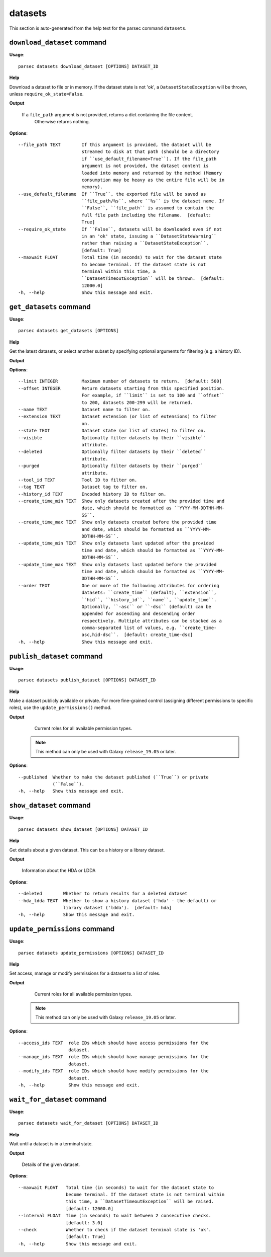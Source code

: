 datasets
========

This section is auto-generated from the help text for the parsec command
``datasets``.


``download_dataset`` command
----------------------------

**Usage**::

    parsec datasets download_dataset [OPTIONS] DATASET_ID

**Help**

Download a dataset to file or in memory. If the dataset state is not 'ok', a ``DatasetStateException`` will be thrown, unless ``require_ok_state=False``.


**Output**


    If a ``file_path`` argument is not provided, returns a dict containing the file content.
            Otherwise returns nothing.

**Options**::


      --file_path TEXT        If this argument is provided, the dataset will be
                              streamed to disk at that path (should be a directory
                              if ``use_default_filename=True``). If the file_path
                              argument is not provided, the dataset content is
                              loaded into memory and returned by the method (Memory
                              consumption may be heavy as the entire file will be in
                              memory).
      --use_default_filename  If ``True``, the exported file will be saved as
                              ``file_path/%s``, where ``%s`` is the dataset name. If
                              ``False``, ``file_path`` is assumed to contain the
                              full file path including the filename.  [default:
                              True]
      --require_ok_state      If ``False``, datasets will be downloaded even if not
                              in an 'ok' state, issuing a ``DatasetStateWarning``
                              rather than raising a ``DatasetStateException``.
                              [default: True]
      --maxwait FLOAT         Total time (in seconds) to wait for the dataset state
                              to become terminal. If the dataset state is not
                              terminal within this time, a
                              ``DatasetTimeoutException`` will be thrown.  [default:
                              12000.0]
      -h, --help              Show this message and exit.


``get_datasets`` command
------------------------

**Usage**::

    parsec datasets get_datasets [OPTIONS]

**Help**

Get the latest datasets, or select another subset by specifying optional arguments for filtering (e.g. a history ID).


**Output**




**Options**::


      --limit INTEGER         Maximum number of datasets to return.  [default: 500]
      --offset INTEGER        Return datasets starting from this specified position.
                              For example, if ``limit`` is set to 100 and ``offset``
                              to 200, datasets 200-299 will be returned.
      --name TEXT             Dataset name to filter on.
      --extension TEXT        Dataset extension (or list of extensions) to filter
                              on.
      --state TEXT            Dataset state (or list of states) to filter on.
      --visible               Optionally filter datasets by their ``visible``
                              attribute.
      --deleted               Optionally filter datasets by their ``deleted``
                              attribute.
      --purged                Optionally filter datasets by their ``purged``
                              attribute.
      --tool_id TEXT          Tool ID to filter on.
      --tag TEXT              Dataset tag to filter on.
      --history_id TEXT       Encoded history ID to filter on.
      --create_time_min TEXT  Show only datasets created after the provided time and
                              date, which should be formatted as ``YYYY-MM-DDTHH-MM-
                              SS``.
      --create_time_max TEXT  Show only datasets created before the provided time
                              and date, which should be formatted as ``YYYY-MM-
                              DDTHH-MM-SS``.
      --update_time_min TEXT  Show only datasets last updated after the provided
                              time and date, which should be formatted as ``YYYY-MM-
                              DDTHH-MM-SS``.
      --update_time_max TEXT  Show only datasets last updated before the provided
                              time and date, which should be formatted as ``YYYY-MM-
                              DDTHH-MM-SS``.
      --order TEXT            One or more of the following attributes for ordering
                              datasets: ``create_time`` (default), ``extension``,
                              ``hid``, ``history_id``, ``name``, ``update_time``.
                              Optionally, ``-asc`` or ``-dsc`` (default) can be
                              appended for ascending and descending order
                              respectively. Multiple attributes can be stacked as a
                              comma-separated list of values, e.g. ``create_time-
                              asc,hid-dsc``.  [default: create_time-dsc]
      -h, --help              Show this message and exit.


``publish_dataset`` command
---------------------------

**Usage**::

    parsec datasets publish_dataset [OPTIONS] DATASET_ID

**Help**

Make a dataset publicly available or private. For more fine-grained control (assigning different permissions to specific roles), use the ``update_permissions()`` method.


**Output**


    Current roles for all available permission types.

   .. note::
     This method can only be used with Galaxy ``release_19.05`` or later.

**Options**::


      --published  Whether to make the dataset published (``True``) or private
                   (``False``).
      -h, --help   Show this message and exit.


``show_dataset`` command
------------------------

**Usage**::

    parsec datasets show_dataset [OPTIONS] DATASET_ID

**Help**

Get details about a given dataset. This can be a history or a library dataset.


**Output**


    Information about the HDA or LDDA

**Options**::


      --deleted        Whether to return results for a deleted dataset
      --hda_ldda TEXT  Whether to show a history dataset ('hda' - the default) or
                       library dataset ('ldda').  [default: hda]
      -h, --help       Show this message and exit.


``update_permissions`` command
------------------------------

**Usage**::

    parsec datasets update_permissions [OPTIONS] DATASET_ID

**Help**

Set access, manage or modify permissions for a dataset to a list of roles.


**Output**


    Current roles for all available permission types.

   .. note::
     This method can only be used with Galaxy ``release_19.05`` or later.

**Options**::


      --access_ids TEXT  role IDs which should have access permissions for the
                         dataset.
      --manage_ids TEXT  role IDs which should have manage permissions for the
                         dataset.
      --modify_ids TEXT  role IDs which should have modify permissions for the
                         dataset.
      -h, --help         Show this message and exit.


``wait_for_dataset`` command
----------------------------

**Usage**::

    parsec datasets wait_for_dataset [OPTIONS] DATASET_ID

**Help**

Wait until a dataset is in a terminal state.


**Output**


    Details of the given dataset.

**Options**::


      --maxwait FLOAT   Total time (in seconds) to wait for the dataset state to
                        become terminal. If the dataset state is not terminal within
                        this time, a ``DatasetTimeoutException`` will be raised.
                        [default: 12000.0]
      --interval FLOAT  Time (in seconds) to wait between 2 consecutive checks.
                        [default: 3.0]
      --check           Whether to check if the dataset terminal state is 'ok'.
                        [default: True]
      -h, --help        Show this message and exit.


